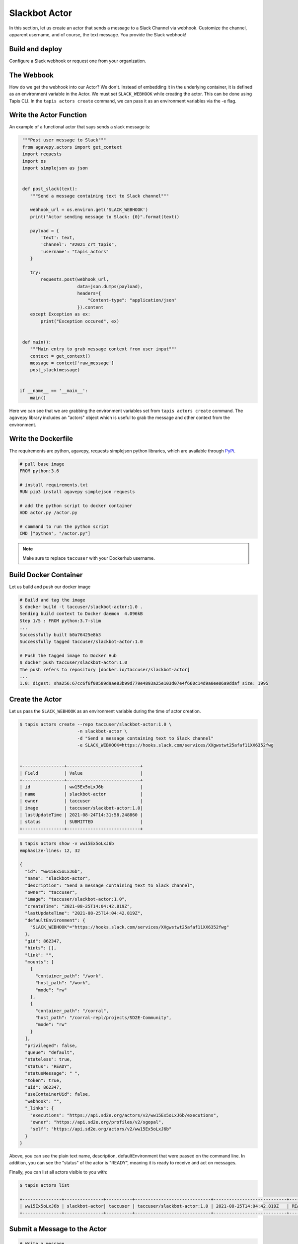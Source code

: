 Slackbot Actor
==============

In this section, let us create an actor that sends a message to a Slack Channel via webhook.
Customize the channel, apparent username, and of course, the text message. You provide the Slack webhook!

Build and deploy
----------------

Configure a Slack webhook or request one from your organization.

The Webbook
-----------

How do we get the webhook into our Actor? We don't. Instead of embedding it in the underlying container, it is defined as an environment variable in
the Actor. We must set ``SLACK_WEBHOOK`` while creating the actor. This can be done using Tapis CLI.
In the ``tapis actors create`` command, we can pass it as an environment variables via the -e flag.


Write the Actor Function
------------------------

An example of a functional actor that says sends a slack message is:

.. code-block:: python


   """Post user message to Slack"""
   from agavepy.actors import get_context
   import requests
   import os
   import simplejson as json


   def post_slack(text):
      """Send a message containing text to Slack channel"""

      webhook_url = os.environ.get('SLACK_WEBHOOK')
      print("Actor sending message to Slack: {0}".format(text))

      payload = {
          'text': text,
          'channel': "#2021_crt_tapis",
          'username': "tapis_actors"
      }

      try:
          requests.post(webhook_url,
                        data=json.dumps(payload),
                        headers={
                            "Content-type": "application/json"
                        }).content
      except Exception as ex:
          print("Exception occured", ex)


   def main():
      """Main entry to grab message context from user input"""
      context = get_context()
      message = context['raw_message']
      post_slack(message)


  if __name__ == '__main__':
      main()


Here we can see that we are grabbing the environment variables set from ``tapis actors create`` command.
The ``agavepy`` library includes an "actors" object which is useful to grab the message and other context from the environment.


Write the Dockerfile
--------------------

The requirements are python, agavepy, requests
simplejson python libraries, which are
available through
`PyPi <https://pypi.org/>`_.

.. code-block:: bash

   # pull base image
   FROM python:3.6

   # install requirements.txt
   RUN pip3 install agavepy simplejson requests

   # add the python script to docker container
   ADD actor.py /actor.py

   # command to run the python script
   CMD ["python", "/actor.py"]


.. note::

   Make sure to replace ``taccuser`` with your Dockerhub username.

Build Docker Container
----------------------

Let us build and push our docker image

.. code-block:: bash

   # Build and tag the image
   $ docker build -t taccuser/slackbot-actor:1.0 .
   Sending build context to Docker daemon  4.096kB
   Step 1/5 : FROM python:3.7-slim
   ...
   Successfully built b0a76425e8b3
   Successfully tagged taccuser/slackbot-actor:1.0

   # Push the tagged image to Docker Hub
   $ docker push taccuser/slackbot-actor:1.0
   The push refers to repository [docker.io/taccuser/slackbot-actor]
   ...
   1.0: digest: sha256:67cc6f6f00589d9ae83b99d779e4893a25e103d07e4f660c14d9a0ee06a9ddaf size: 1995


Create the Actor
----------------
Let us pass the ``SLACK_WEBHOOK`` as an environment variable during the time of actor creation.

.. code-block:: bash

   $ tapis actors create --repo taccuser/slackbot-actor:1.0 \
                         -n slackbot-actor \
                         -d "Send a message containing text to Slack channel"
                         -e SLACK_WEBHOOK=https://hooks.slack.com/services/XXgwstwt25afaf11XX6352fwg


   +----------------+----------------------------+
   | Field          | Value                      |
   +----------------+----------------------------+
   | id             | ww15Ex5oLxJ6b              |
   | name           | slackbot-actor             |
   | owner          | taccuser                   |
   | image          | taccuser/slackbot-actor:1.0|
   | lastUpdateTime | 2021-08-24T14:31:58.248860 |
   | status         | SUBMITTED                  |
   +----------------+----------------------------+



.. code-block:: bash

   $ tapis actors show -v ww15Ex5oLxJ6b
   emphasize-lines: 12, 32

   {
     "id": "ww15Ex5oLxJ6b",
     "name": "slackbot-actor",
     "description": "Send a message containing text to Slack channel",
     "owner": "taccuser",
     "image": "taccuser/slackbot-actor:1.0",
     "createTime": "2021-08-25T14:04:42.819Z",
     "lastUpdateTime": "2021-08-25T14:04:42.819Z",
     "defaultEnvironment": {
       "SLACK_WEBHOOK"="https://hooks.slack.com/services/XXgwstwt25afaf11XX6352fwg"
     },
     "gid": 862347,
     "hints": [],
     "link": "",
     "mounts": [
       {
         "container_path": "/work",
         "host_path": "/work",
         "mode": "rw"
       },
       {
         "container_path": "/corral",
         "host_path": "/corral-repl/projects/SD2E-Community",
         "mode": "rw"
       }
     ],
     "privileged": false,
     "queue": "default",
     "stateless": true,
     "status": "READY",
     "statusMessage": " ",
     "token": true,
     "uid": 862347,
     "useContainerUid": false,
     "webhook": "",
     "_links": {
       "executions": "https://api.sd2e.org/actors/v2/ww15Ex5oLxJ6b/executions",
       "owner": "https://api.sd2e.org/profiles/v2/sgopal",
       "self": "https://api.sd2e.org/actors/v2/ww15Ex5oLxJ6b"
     }
   }


Above, you can see the plain text name, description, defaultEnvironment that were passed on the command line.
In addition, you can see the "status" of the actor is "READY", meaning it is ready to receive and act on
messages.

Finally, you can list all actors visible to you with:


.. code-block:: bash

   $ tapis actors list

   +---------------+---------------+----------+-----------------------------+----------------------------+--------+
   | ww15Ex5oLxJ6b | slackbot-actor| taccuser | taccuser/slackbot-actor:1.0 | 2021-08-25T14:04:42.819Z   | READY  |
   +---------------+---------------+----------+-----------------------------+----------------------------+--------+


Submit a Message to the Actor
-----------------------------


.. code-block:: bash

   # Write a message
   $ export MESSAGE='Hello, Slack!'
   $ echo $MESSAGE
   Hello, Slack!

   # Submit the message to the actor
   $ tapis actors submit -m "$MESSAGE" ww15Ex5oLxJ6b
   +-------------+---------------+
   |  Field      | Value         |
   +-------------+---------------+
   | executionId | EjO6yw03GKRmR |
   | msg         | Hello, Slack  |
   +-------------+---------------+

Let us grab the executionId from here to track the progress of the actor.

List Executions of Actor
------------------------

.. code-block::bash

      $ tapis actors execs list ww15Ex5oLxJ6b
      +---------------+----------+
      | executionId   | status   |
      +---------------+----------+
      | EjO6yw03GKRmR | COMPLETE |
      +---------------+----------+


The above execution has already completed. Show detailed information for the
execution with:


.. code-block:: bash
   :emphasize-lines: 25

   $ tapis actors execs show -v ww15Ex5oLxJ6b EjO6yw03GKRmR

   {
      "actorId": "ww15Ex5oLxJ6b",
      "apiServer": "https://api.sd2e.org",
      "cpu": 117091281,
      "exitCode": 1,
      "finalState": {
          "Dead": false,
          "Error": "",
          "ExitCode": 1,
          "FinishedAt": "2021-08-25T14:10:19.308Z",
          "OOMKilled": false,
          "Paused": false,
          "Pid": 0,
          "Restarting": false,
          "Running": false,
          "StartedAt": "2021-08-25T14:10:18.918Z",
          "Status": "exited"
       },
       "id": "EjO6yw03GKRmR",
       "io": 90,
       "messageReceivedTime": "2021-08-25T14:10:17.491Z",
       "runtime": 1,
       "startTime": "2021-08-25T14:10:18.436Z",
       "status": "COMPLETE",
       "workerId": "ww1zAwBG5R7MQ",
       "_links": {
          "logs": "https://api.sd2e.org/actors/v2/ww15Ex5oLxJ6b/executions/EjO6yw03GKRmR/logs",
          "owner": "https://api.sd2e.org/profiles/v2/sgopal",
          "self": "https://api.sd2e.org/actors/v2/ww15Ex5oLxJ6b/executions/EjO6yw03GKRmR"
       }
   }


Check the Logs for an Execution
-------------------------------

In our slackbot-actor, we expect the actor to print the message passed to it and notify on the slack channel.


.. code-block:: bash

   $ tapis actors execs logs ww15Ex5oLxJ6b EjO6yw03GKRmR
   Logs for execution EjO6yw03GKRmR
    Actor sending message to Slack: Hello, Slack!

Finally check your Slack channel to find your message!
Did you find it? Hooray !
